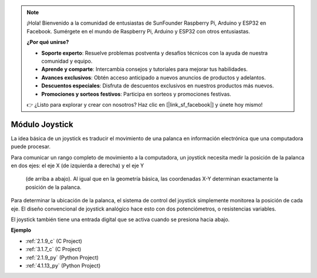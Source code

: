 .. note::

    ¡Hola! Bienvenido a la comunidad de entusiastas de SunFounder Raspberry Pi, Arduino y ESP32 en Facebook. Sumérgete en el mundo de Raspberry Pi, Arduino y ESP32 con otros entusiastas.

    **¿Por qué unirse?**

    - **Soporte experto**: Resuelve problemas postventa y desafíos técnicos con la ayuda de nuestra comunidad y equipo.
    - **Aprende y comparte**: Intercambia consejos y tutoriales para mejorar tus habilidades.
    - **Avances exclusivos**: Obtén acceso anticipado a nuevos anuncios de productos y adelantos.
    - **Descuentos especiales**: Disfruta de descuentos exclusivos en nuestros productos más nuevos.
    - **Promociones y sorteos festivos**: Participa en sorteos y promociones festivas.

    👉 ¿Listo para explorar y crear con nosotros? Haz clic en [|link_sf_facebook|] y únete hoy mismo!

.. _cpn_joystick:

Módulo Joystick
=======================

.. image:: img/joystick_pic.png
    :align: center
    :width: 600

La idea básica de un joystick es traducir el movimiento de una palanca en información 
electrónica que una computadora puede procesar.

Para comunicar un rango completo de movimiento a la computadora, un joystick necesita medir 
la posición de la palanca en dos ejes: el eje X (de izquierda a derecha) y el eje Y
 (de arriba a abajo). Al igual que en la geometría básica, las coordenadas X-Y determinan 
 exactamente la posición de la palanca.

Para determinar la ubicación de la palanca, el sistema de control del joystick simplemente 
monitorea la posición de cada eje. El diseño convencional de joystick analógico hace esto 
con dos potenciómetros, o resistencias variables.

El joystick también tiene una entrada digital que se activa cuando se presiona hacia abajo.

.. image:: img/joystick318.png
    :align: center
    :width: 600
	
**Ejemplo**

* :ref:`2.1.9_c` (C Project)
* :ref:`3.1.7_c` (C Project)
* :ref:`2.1.9_py` (Python Project)
* :ref:`4.1.13_py` (Python Project)
